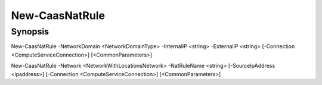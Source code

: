 ﻿New-CaasNatRule
===================

Synopsis
--------


New-CaasNatRule -NetworkDomain <NetworkDomainType> -InternalIP <string> -ExternalIP <string> [-Connection <ComputeServiceConnection>] [<CommonParameters>]

New-CaasNatRule -Network <NetworkWithLocationsNetwork> -NatRuleName <string> [-SourceIpAddress <ipaddress>] [-Connection <ComputeServiceConnection>] [<CommonParameters>]


